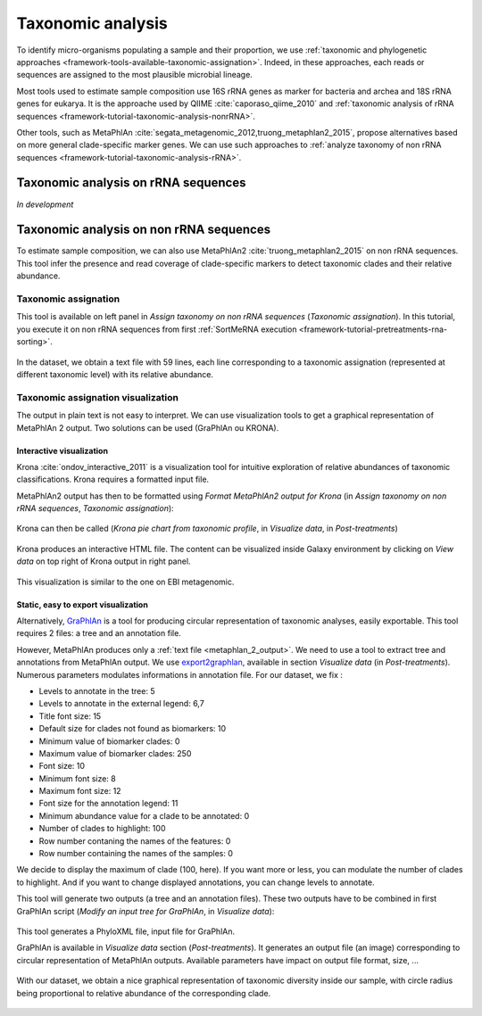 .. _framework-tutorial-taxonomic-analysis:

Taxonomic analysis
==================

To identify micro-organisms populating a sample and their proportion, we use 
:ref:`taxonomic and phylogenetic approaches <framework-tools-available-taxonomic-assignation>`. 
Indeed, in these approaches, each reads or sequences are assigned to the most 
plausible microbial lineage. 

Most tools used to estimate sample composition use 16S rRNA genes as marker for
bacteria and archea and 18S rRNA genes for eukarya. It is the approache used by
QIIME :cite:`caporaso_qiime_2010` and 
:ref:`taxonomic analysis of rRNA sequences <framework-tutorial-taxonomic-analysis-nonrRNA>`.

Other tools, such as MetaPhlAn :cite:`segata_metagenomic_2012,truong_metaphlan2_2015`,
propose alternatives based on more general clade-specific marker genes. We can
use such approaches to :ref:`analyze taxonomy of non rRNA sequences <framework-tutorial-taxonomic-analysis-rRNA>`.

.. _framework-tutorial-taxonomic-analysis-nonrRNA:

Taxonomic analysis on rRNA sequences
####################################

*In development*

.. _framework-tutorial-taxonomic-analysis-rRNA:

Taxonomic analysis on non rRNA sequences
########################################

To estimate sample composition, we can also use MetaPhlAn2 :cite:`truong_metaphlan2_2015`
on non rRNA sequences. This tool infer the presence and read coverage of 
clade-specific markers to detect taxonomic clades and their relative abundance.

Taxonomic assignation
---------------------

This tool is available on left panel in `Assign taxonomy on non rRNA sequences` 
(`Taxonomic assignation`). In this tutorial, you execute it on non rRNA sequences
from first :ref:`SortMeRNA execution <framework-tutorial-pretreatments-rna-sorting>`.

.. _metaphlan_2_parameters:

.. figure:: /assets/images/framework/tutorial/metaphlan_2.png

In the dataset, we obtain a text file with 59 lines, each line corresponding to
a taxonomic assignation (represented at different taxonomic level) with its
relative abundance.

.. _metaphlan_2_output:

.. figure:: /assets/images/framework/tutorial/metaphlan_2_output.png

Taxonomic assignation visualization
-----------------------------------

The output in plain text is not easy to interpret. We can use visualization tools
to get a graphical representation of MetaPhlAn 2 output. Two solutions can be
used (GraPhlAn ou KRONA).

Interactive visualization
~~~~~~~~~~~~~~~~~~~~~~~~~ 

Krona :cite:`ondov_interactive_2011` is a visualization tool for intuitive 
exploration of relative abundances of taxonomic classifications. Krona requires 
a formatted input file. 

MetaPhlAn2 output has then to be formatted using 
`Format MetaPhlAn2 output for Krona` (in `Assign taxonomy on non rRNA sequences`, 
`Taxonomic assignation`):

.. _format_metaphlan2:

.. figure:: /assets/images/framework/tutorial/format_metaphlan2.png

Krona can then be called (`Krona pie chart from taxonomic profile`, in 
`Visualize data`, in `Post-treatments`)

.. _krona_call:

.. figure:: /assets/images/framework/tutorial/krona_call.png

Krona produces an interactive HTML file. The content can be visualized inside
Galaxy environment by clicking on `View data` on top right of Krona output in 
right panel.

.. _krona_output:

.. figure:: /assets/images/framework/tutorial/krona_output.png

This visualization is similar to the one on EBI metagenomic.

Static, easy to export visualization
~~~~~~~~~~~~~~~~~~~~~~~~~~~~~~~~~~~~ 

Alternatively, `GraPhlAn <https://bitbucket.org/nsegata/graphlan/wiki/Home>`_ is 
a tool for producing circular representation of taxonomic analyses, easily 
exportable. This tool requires 2 files: a tree and an annotation file. 

However, MetaPhlAn produces only a :ref:`text file <metaphlan_2_output>`. We 
need to use a tool to extract tree and annotations from MetaPhlAn output. We 
use `export2graphlan <https://bitbucket.org/CibioCM/export2graphlan>`_, available
in section `Visualize data` (in `Post-treatments`). Numerous parameters modulates
informations in annotation file. For our dataset, we fix :

- Levels to annotate in the tree: 5
- Levels to annotate in the external legend: 6,7
- Title font size: 15
- Default size for clades not found as biomarkers: 10
- Minimum value of biomarker clades: 0
- Maximum value of biomarker clades: 250
- Font size: 10
- Minimum font size: 8
- Maximum font size: 12
- Font size for the annotation legend: 11
- Minimum abundance value for a clade to be annotated: 0
- Number of clades to highlight: 100
- Row number contaning the names of the features: 0
- Row number containing the names of the samples: 0

We decide to display the maximum of clade (100, here). If you want more or less,
you can modulate the number of clades to highlight. And if you want to change 
displayed annotations, you can change levels to annotate.

This tool will generate two outputs (a tree and an annotation files). These two
outputs have to be combined in first GraPhlAn script (`Modify an input tree for GraPhlAn`,
in `Visualize data`):

.. _graphlan_annotate_parameters:

.. figure:: /assets/images/framework/tutorial/graphlan_annotate_parameters.png

This tool generates a PhyloXML file, input file for GraPhlAn.

GraPhlAn is available in `Visualize data` section (`Post-treatments`). It generates
an output file (an image) corresponding to circular representation of MetaPhlAn 
outputs. Available parameters have impact on output file format, size, ...

.. _graphlan_parameters:

.. figure:: /assets/images/framework/tutorial/graphlan_parameters.png

With our dataset, we obtain a nice graphical representation of taxonomic diversity
inside our sample, with circle radius being proportional to relative abundance
of the corresponding clade.

.. _graphlan_metaphlan_output:

.. figure:: /assets/images/framework/tutorial/graphlan_metaphlan_output.svg

.. bibliography:: /assets/references.bib
   :cited:
   :style: plain
   :filter: docname in docnames